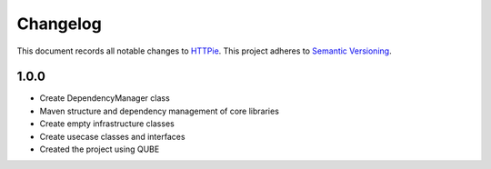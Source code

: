 ==========
Changelog
==========

This document records all notable changes to `HTTPie <https://httpie.org>`_.
This project adheres to `Semantic Versioning <https://semver.org/>`_.



1.0.0
------------------

* Create DependencyManager class
* Maven structure and dependency management of core libraries
* Create empty infrastructure classes
* Create usecase classes and interfaces
* Created the project using QUBE

